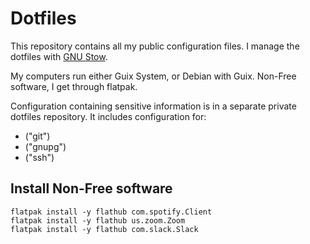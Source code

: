 * Dotfiles

This repository contains all my public configuration files. I manage
the dotfiles with [[https://www.gnu.org/software/stow/][GNU Stow]].

My computers run either Guix System, or Debian with Guix. Non-Free
software, I get through flatpak.

Configuration containing sensitive information is in a separate
private dotfiles repository. It includes configuration for:

#+begin_src shell :results list :exports results
  ls ~/dotfiles_private
#+end_src

#+RESULTS:
- ("git")
- ("gnupg")
- ("ssh")

** Install Non-Free software

#+begin_src shell :exports code
  flatpak install -y flathub com.spotify.Client
  flatpak install -y flathub us.zoom.Zoom
  flatpak install -y flathub com.slack.Slack
#+end_src

#+RESULTS:

